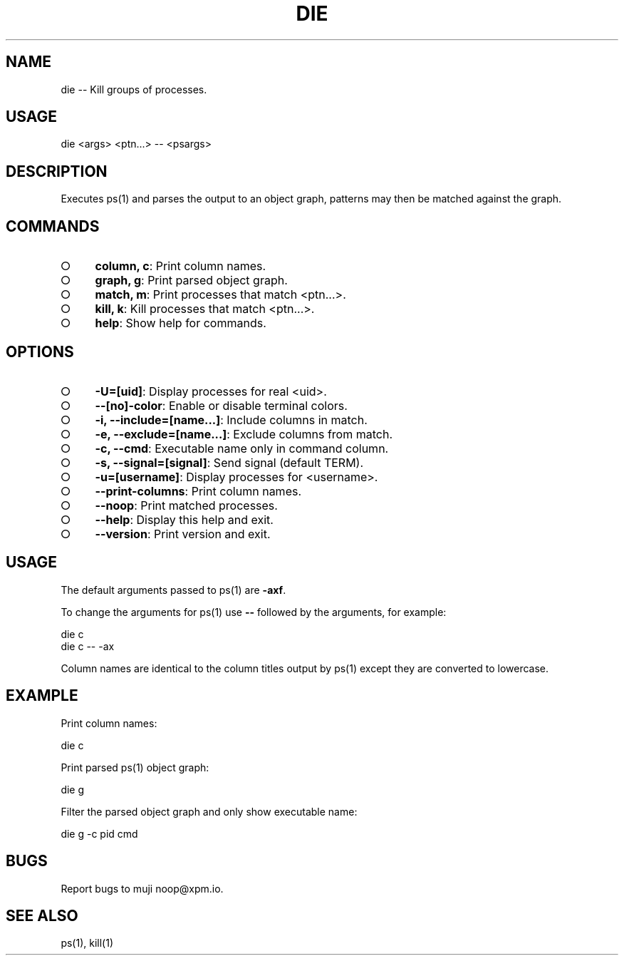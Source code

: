 .TH "DIE" "1" "October 2014" "die 0.1.1" "User Commands"
.SH "NAME"
die -- Kill groups of processes.
.SH "USAGE"

die <args> <ptn...> \-\- <psargs>
.SH "DESCRIPTION"
.PP
Executes ps(1) and parses the output to an object graph, patterns may then be matched against the graph.
.SH "COMMANDS"
.BL
.IP "\[ci]" 4
\fBcolumn, c\fR: Print column names.
.IP "\[ci]" 4
\fBgraph, g\fR: Print parsed object graph.
.IP "\[ci]" 4
\fBmatch, m\fR: Print processes that match <ptn...>.
.IP "\[ci]" 4
\fBkill, k\fR: Kill processes that match <ptn...>.
.IP "\[ci]" 4
\fBhelp\fR: Show help for commands.
.EL
.SH "OPTIONS"
.BL
.IP "\[ci]" 4
\fB\-U=[uid]\fR: Display processes for real <uid>.
.IP "\[ci]" 4
\fB\-\-[no]\-color\fR: Enable or disable terminal colors.
.IP "\[ci]" 4
\fB\-i, \-\-include=[name...]\fR: Include columns in match.
.IP "\[ci]" 4
\fB\-e, \-\-exclude=[name...]\fR: Exclude columns from match.
.IP "\[ci]" 4
\fB\-c, \-\-cmd\fR: Executable name only in command column. 
.IP "\[ci]" 4
\fB\-s, \-\-signal=[signal]\fR: Send signal (default TERM).
.IP "\[ci]" 4
\fB\-u=[username]\fR: Display processes for <username>.
.IP "\[ci]" 4
\fB\-\-print\-columns\fR: Print column names.
.IP "\[ci]" 4
\fB\-\-noop\fR: Print matched processes.
.IP "\[ci]" 4
\fB\-\-help\fR: Display this help and exit.
.IP "\[ci]" 4
\fB\-\-version\fR: Print version and exit.
.EL
.SH "USAGE"
.PP
The default arguments passed to ps(1) are \fB\-axf\fR.
.PP
To change the arguments for ps(1) use \fB\-\-\fR followed by the arguments, for example:

.SP
  die c
.br
  die c \-\- \-ax
.PP
Column names are identical to the column titles output by ps(1) except they are converted to lowercase.
.SH "EXAMPLE"
.PP
Print column names:

  die c
.PP
Print parsed ps(1) object graph:

  die g
.PP
Filter the parsed object graph and only show executable name:

  die g \-c pid cmd
.SH "BUGS"
.PP
Report bugs to muji noop@xpm.io.
.SH "SEE ALSO"
.PP
ps(1), kill(1)
